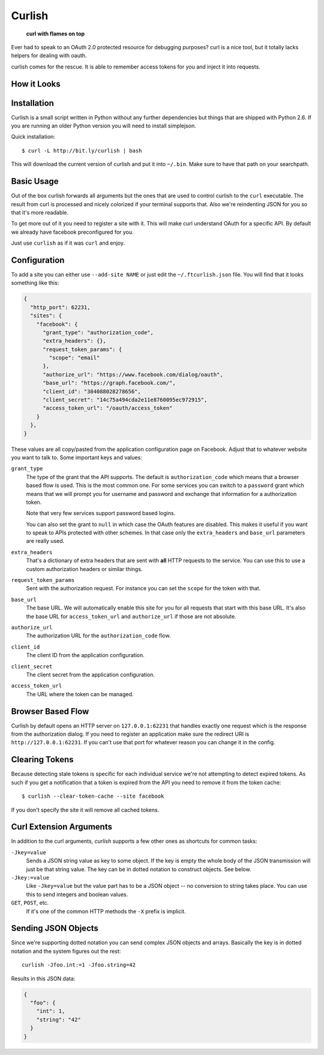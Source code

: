 Curlish
=======

    **curl with flames on top**

Ever had to speak to an OAuth 2.0 protected resource for debugging
purposes?  curl is a nice tool, but it totally lacks helpers for dealing
with oauth.

curlish comes for the rescue.  It is able to remember access tokens for
you and inject it into requests.

How it Looks
------------

.. image:: _static/screenshot.png
   :alt: Curlish in action

Installation
------------

Curlish is a small script written in Python without any further
dependencies but things that are shipped with Python 2.6.  If you are
running an older Python version you will need to install simplejson.

Quick installation::

    $ curl -L http://bit.ly/curlish | bash

This will download the current version of curlish and put it into
``~/.bin``.  Make sure to have that path on your searchpath.

Basic Usage
-----------

Out of the box curlish forwards all arguments but the ones that are used
to control curlish to the ``curl`` executable.  The result from curl is
processed and nicely colorized if your terminal supports that.  Also we're
reindenting JSON for you so that it's more readable.

To get more out of it you need to register a site with it.  This will make
curl understand OAuth for a specific API.  By default we already have
facebook preconfigured for you.

Just use ``curlish`` as if it was ``curl`` and enjoy.

Configuration
-------------

To add a site you can either use ``--add-site NAME`` or just edit the
``~/.ftcurlish.json`` file.  You will find that it looks something like
this:

.. sourcecode:: javascript

    {
      "http_port": 62231, 
      "sites": {
        "facebook": {
          "grant_type": "authorization_code", 
          "extra_headers": {}, 
          "request_token_params": {
            "scope": "email"
          }, 
          "authorize_url": "https://www.facebook.com/dialog/oauth", 
          "base_url": "https://graph.facebook.com/", 
          "client_id": "384088028278656", 
          "client_secret": "14c75a494cda2e11e8760095ec972915", 
          "access_token_url": "/oauth/access_token"
        }
      },
    }

These values are all copy/pasted from the application configuration page
on Facebook.  Adjust that to whatever website you want to talk to.  Some
important keys and values:

``grant_type``
    The type of the grant that the API supports.  The default is
    ``authorization_code`` which means that a browser based flow is used.
    This is the most common one.  For some services you can switch to a
    ``password`` grant which means that we will prompt you for username
    and password and exchange that information for a authorization token.

    Note that very few services support password based logins.

    You can also set the grant to ``null`` in which case the OAuth
    features are disabled.  This makes it useful if you want to speak
    to APIs protected with other schemes.  In that case only the
    ``extra_headers`` and ``base_url`` parameters are really used.

``extra_headers``
    That's a dictionary of extra headers that are sent with **all** HTTP
    requests to the service.  You can use this to use a custom
    authorization headers or similar things.

``request_token_params``
    Sent with the authorization request.  For instance you can set the
    ``scope`` for the token with that.

``base_url``
    The base URL.  We will automatically enable this site for you for all
    requests that start with this base URL.  It's also the base URL for
    ``access_token_url`` and ``authorize_url`` if those are not absolute.

``authorize_url``
    The authorization URL for the ``authorization_code`` flow.

``client_id``
    The client ID from the application configuration.

``client_secret``
    The client secret from the application configuration.

``access_token_url``
    The URL where the token can be managed.

Browser Based Flow
------------------

Curlish by default opens an HTTP server on ``127.0.0.1:62231`` that
handles exactly one request which is the response from the authorization
dialog.  If you need to register an application make sure the redirect
URI is ``http://127.0.0.1:62231``.  If you can't use that port for
whatever reason you can change it in the config.

Clearing Tokens
---------------

Because detecting stale tokens is specific for each individual service
we're not attempting to detect expired tokens.  As such if you get a
notification that a token is expired from the API you need to remove it
from the token cache::

    $ curlish --clear-token-cache --site facebook

If you don't specify the site it will remove all cached tokens.

Curl Extension Arguments
------------------------

In addition to the curl arguments, `curlish` supports a few other ones as
shortcuts for common tasks:

``-Jkey=value``
    Sends a JSON string value as key to some object.  If the key is empty
    the whole body of the JSON transmission will just be that string
    value.  The key can be in dotted notation to construct objects.  See
    below.

``-Jkey:=value``
    Like ``-Jkey=value`` but the value part has to be a JSON object -- no
    conversion to string takes place.  You can use this to send integers
    and boolean values.

``GET``, ``POST``, etc.
    If it's one of the common HTTP methods the ``-X`` prefix is implicit.

Sending JSON Objects
--------------------

Since we're supporting dotted notation you can send complex JSON objects
and arrays.  Basically the key is in dotted notation and the system figures
out the rest::

    curlish -Jfoo.int:=1 -Jfoo.string=42

Results in this JSON data:

.. sourcecode:: javascript

    {
      "foo": {
        "int": 1,
        "string": "42"
      }
    }
